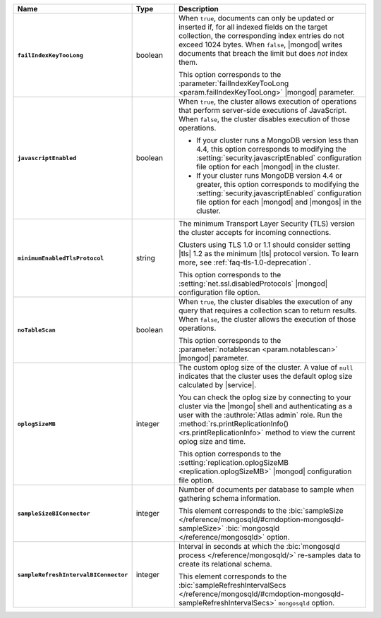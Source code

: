 .. list-table::
   :header-rows: 1
   :stub-columns: 1
   :widths: 20 14 66

   * - Name
     - Type
     - Description

   * - ``failIndexKeyTooLong``
     - boolean
     - When ``true``, documents can only be updated or inserted if, for
       all indexed fields on the target collection, the corresponding
       index entries do not exceed 1024 bytes. When ``false``, |mongod|
       writes documents that breach the limit but does *not* index
       them.

       This option corresponds to the
       :parameter:`failIndexKeyTooLong <param.failIndexKeyTooLong>`
       |mongod| parameter.

   * - ``javascriptEnabled``
     - boolean
     - When ``true``, the cluster allows execution of operations that
       perform server-side executions of JavaScript. When ``false``,
       the cluster disables execution of those operations.

       - If your cluster runs a MongoDB version less than 4.4, this
         option corresponds to modifying the
         :setting:`security.javascriptEnabled` configuration file
         option for each |mongod| in the cluster.

       - If your cluster runs MongoDB version 4.4 or greater, this
         option corresponds to  modifying the
         :setting:`security.javascriptEnabled` configuration file
         option for each |mongod| and |mongos| in the cluster.

   * - ``minimumEnabledTlsProtocol``
     - string
     - The minimum Transport Layer Security (TLS) version the
       cluster accepts for incoming connections.

       Clusters using TLS 1.0 or 1.1 should consider setting |tls| 1.2
       as the minimum |tls| protocol version. To learn more, see
       :ref:`faq-tls-1.0-deprecation`.

       This option corresponds to the
       :setting:`net.ssl.disabledProtocols` |mongod|
       configuration file option.

   * - ``noTableScan``
     - boolean
     - When ``true``, the cluster disables the execution of any query
       that requires a collection scan to return results. When
       ``false``, the cluster allows the execution of those operations.

       This option corresponds to the
       :parameter:`notablescan <param.notablescan>`
       |mongod| parameter.

   * - ``oplogSizeMB``
     - integer
     - The custom oplog size of the cluster. A value of ``null``
       indicates that the cluster uses the default oplog size calculated by |service|.

       You can check the oplog size by connecting to your cluster
       via the |mongo| shell and authenticating as a user
       with the :authrole:`Atlas admin` role. Run the
       :method:`rs.printReplicationInfo() <rs.printReplicationInfo>`
       method to view the current oplog size and time.

       This option corresponds to the
       :setting:`replication.oplogSizeMB <replication.oplogSizeMB>`
       |mongod| configuration file option.

   * - ``sampleSizeBIConnector``
     - integer
     - Number of documents per database to sample when gathering
       schema information.

       This element corresponds to the :bic:`sampleSize </reference/mongosqld/#cmdoption-mongosqld-sampleSize>` :bic:`mongosqld </reference/mongosqld>` option.

   * - ``sampleRefreshIntervalBIConnector``
     - integer
     - Interval in seconds at which the :bic:`mongosqld process
       </reference/mongosqld/>` re-samples data to create its
       relational schema.

       This element corresponds to the :bic:`sampleRefreshIntervalSecs </reference/mongosqld/#cmdoption-mongosqld-sampleRefreshIntervalSecs>` ``mongosqld`` option.
